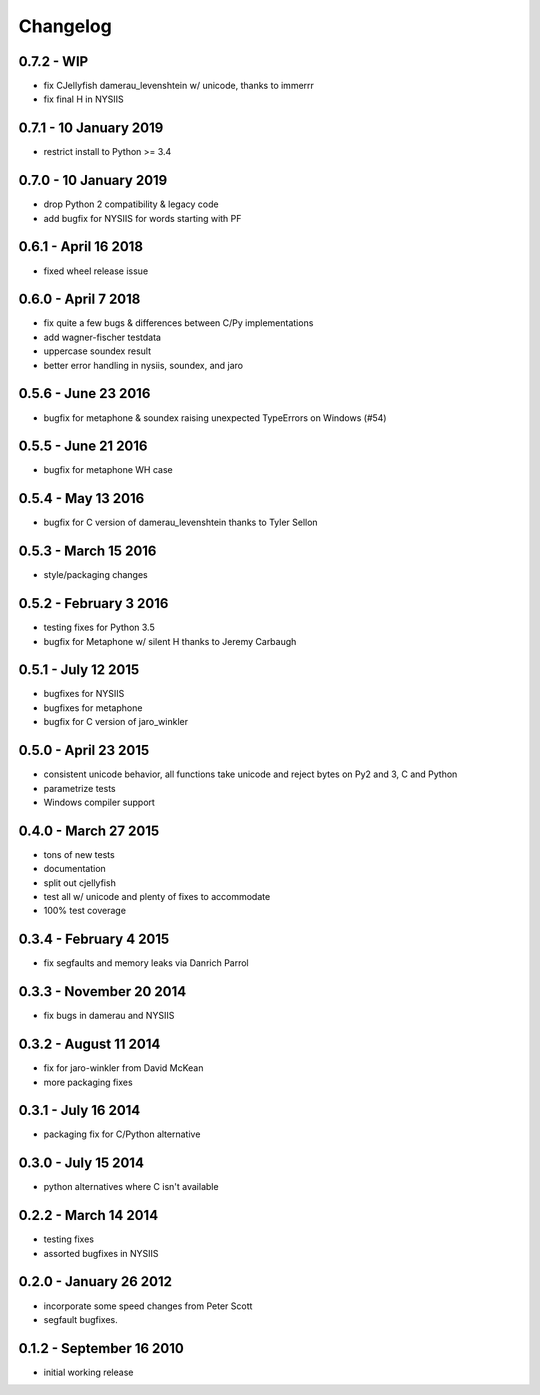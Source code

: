 Changelog
=========

0.7.2 - WIP
-----------------------
* fix CJellyfish damerau_levenshtein w/ unicode, thanks to immerrr
* fix final H in NYSIIS

0.7.1 - 10 January 2019
-----------------------
* restrict install to Python >= 3.4

0.7.0 - 10 January 2019
-----------------------
* drop Python 2 compatibility & legacy code
* add bugfix for NYSIIS for words starting with PF

0.6.1 - April 16 2018
---------------------
* fixed wheel release issue

0.6.0 - April 7 2018
--------------------
* fix quite a few bugs & differences between C/Py implementations
* add wagner-fischer testdata
* uppercase soundex result
* better error handling in nysiis, soundex, and jaro

0.5.6 - June 23 2016
--------------------
* bugfix for metaphone & soundex raising unexpected TypeErrors on Windows (#54)

0.5.5 - June 21 2016
--------------------
* bugfix for metaphone WH case

0.5.4 - May 13 2016
-------------------
* bugfix for C version of damerau_levenshtein thanks to Tyler Sellon

0.5.3 - March 15 2016
---------------------
* style/packaging changes


0.5.2 - February 3 2016
-----------------------

* testing fixes for Python 3.5
* bugfix for Metaphone w/ silent H thanks to Jeremy Carbaugh

0.5.1 - July 12 2015
--------------------

* bugfixes for NYSIIS
* bugfixes for metaphone
* bugfix for C version of jaro_winkler

0.5.0 - April 23 2015
---------------------

* consistent unicode behavior, all functions take unicode and reject bytes on Py2 and 3, C and Python
* parametrize tests
* Windows compiler support

0.4.0 - March 27 2015
---------------------

* tons of new tests
* documentation
* split out cjellyfish
* test all w/ unicode and plenty of fixes to accommodate
* 100% test coverage

0.3.4 - February 4 2015
-----------------------

* fix segfaults and memory leaks via Danrich Parrol

0.3.3 - November 20 2014
------------------------

* fix bugs in damerau and NYSIIS

0.3.2 -  August 11 2014
-----------------------

* fix for jaro-winkler from David McKean
* more packaging fixes

0.3.1 - July 16 2014
--------------------

* packaging fix for C/Python alternative

0.3.0 - July 15 2014
--------------------

* python alternatives where C isn't available

0.2.2 - March 14 2014
---------------------

* testing fixes
* assorted bugfixes in NYSIIS

0.2.0 - January 26 2012
-----------------------

* incorporate some speed changes from Peter Scott
* segfault bugfixes.

0.1.2 - September 16 2010
-------------------------

* initial working release
